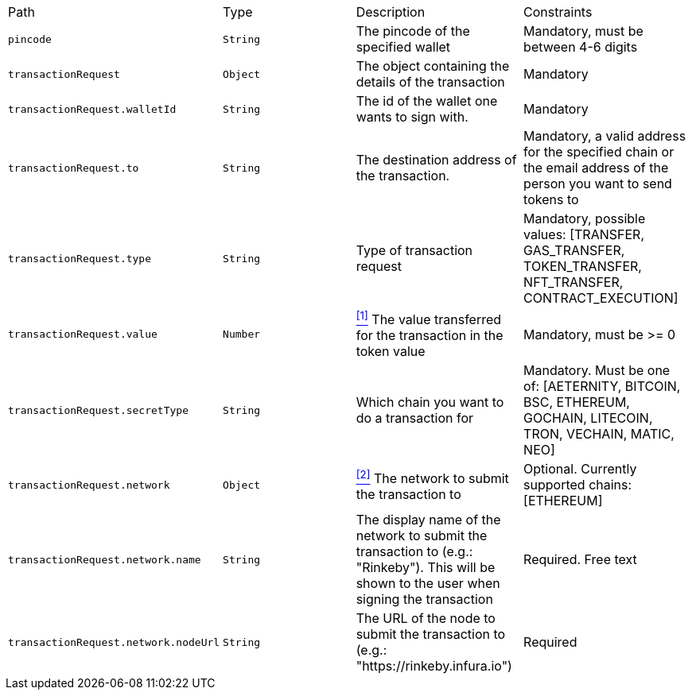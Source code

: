 |===
|Path|Type|Description|Constraints
|`+pincode+`
|`+String+`
|The pincode of the specified wallet
|Mandatory, must be between 4-6 digits
|`+transactionRequest+`
|`+Object+`
|The object containing the details of the transaction
|Mandatory
|`+transactionRequest.walletId+`
|`+String+`
|The id of the wallet one wants to sign with.
|Mandatory
|`+transactionRequest.to+`
|`+String+`
|The destination address of the transaction.
|Mandatory, a valid address for the specified chain or the email address of the person you want to send tokens to
|`+transactionRequest.type+`
|`+String+`
|Type of transaction request
|Mandatory, possible values: [TRANSFER, GAS_TRANSFER, TOKEN_TRANSFER, NFT_TRANSFER, CONTRACT_EXECUTION]
|`+transactionRequest.value+`
|`+Number+`
|<<build-value, ^[1]^>> The value transferred for the transaction in the token value
|Mandatory, must be >= 0
|`+transactionRequest.secretType+`
|`+String+`
|Which chain you want to do a transaction for
|Mandatory. Must be one of: [AETERNITY, BITCOIN, BSC, ETHEREUM, GOCHAIN, LITECOIN, TRON, VECHAIN, MATIC, NEO]
|`+transactionRequest.network+`
|`+Object+`
|<<build-network, ^[2]^>> The network to submit the transaction to
|Optional. Currently supported chains: [ETHEREUM]
|`+transactionRequest.network.name+`
|`+String+`
|The display name of the network to submit the transaction to (e.g.: "Rinkeby"). This will be shown to the user when signing the transaction
|Required. Free text
|`+transactionRequest.network.nodeUrl+`
|`+String+`
|The URL of the node to submit the transaction to (e.g.: "https://rinkeby.infura.io")
|Required
|===
